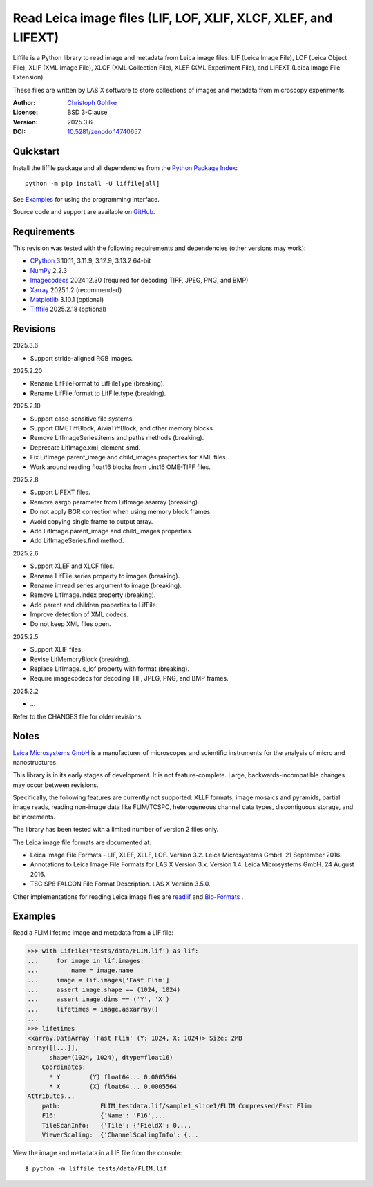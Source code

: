 ..
  This file is generated by setup.py

Read Leica image files (LIF, LOF, XLIF, XLCF, XLEF, and LIFEXT)
===============================================================

Liffile is a Python library to read image and metadata from Leica image files:
LIF (Leica Image File), LOF (Leica Object File), XLIF (XML Image File),
XLCF (XML Collection File), XLEF (XML Experiment File), and LIFEXT (Leica
Image File Extension).

These files are written by LAS X software to store collections of images
and metadata from microscopy experiments.

:Author: `Christoph Gohlke <https://www.cgohlke.com>`_
:License: BSD 3-Clause
:Version: 2025.3.6
:DOI: `10.5281/zenodo.14740657 <https://doi.org/10.5281/zenodo.14740657>`_

Quickstart
----------

Install the liffile package and all dependencies from the
`Python Package Index <https://pypi.org/project/liffile/>`_::

    python -m pip install -U liffile[all]

See `Examples`_ for using the programming interface.

Source code and support are available on
`GitHub <https://github.com/cgohlke/liffile>`_.

Requirements
------------

This revision was tested with the following requirements and dependencies
(other versions may work):

- `CPython <https://www.python.org>`_ 3.10.11, 3.11.9, 3.12.9, 3.13.2 64-bit
- `NumPy <https://pypi.org/project/numpy>`_ 2.2.3
- `Imagecodecs <https://pypi.org/project/imagecodecs>`_ 2024.12.30
  (required for decoding TIFF, JPEG, PNG, and BMP)
- `Xarray <https://pypi.org/project/xarray>`_ 2025.1.2 (recommended)
- `Matplotlib <https://pypi.org/project/matplotlib/>`_ 3.10.1 (optional)
- `Tifffile <https://pypi.org/project/tifffile/>`_ 2025.2.18 (optional)

Revisions
---------

2025.3.6

- Support stride-aligned RGB images.

2025.2.20

- Rename LifFileFormat to LifFileType (breaking).
- Rename LifFile.format to LifFile.type (breaking).

2025.2.10

- Support case-sensitive file systems.
- Support OMETiffBlock, AiviaTiffBlock, and other memory blocks.
- Remove LifImageSeries.items and paths methods (breaking).
- Deprecate LifImage.xml_element_smd.
- Fix LifImage.parent_image and child_images properties for XML files.
- Work around reading float16 blocks from uint16 OME-TIFF files.

2025.2.8

- Support LIFEXT files.
- Remove asrgb parameter from LifImage.asarray (breaking).
- Do not apply BGR correction when using memory block frames.
- Avoid copying single frame to output array.
- Add LifImage.parent_image and child_images properties.
- Add LifImageSeries.find method.

2025.2.6

- Support XLEF and XLCF files.
- Rename LifFile.series property to images (breaking).
- Rename imread series argument to image (breaking).
- Remove LifImage.index property (breaking).
- Add parent and children properties to LifFile.
- Improve detection of XML codecs.
- Do not keep XML files open.

2025.2.5

- Support XLIF files.
- Revise LifMemoryBlock (breaking).
- Replace LifImage.is_lof property with format (breaking).
- Require imagecodecs for decoding TIF, JPEG, PNG, and BMP frames.

2025.2.2

- …

Refer to the CHANGES file for older revisions.

Notes
-----

`Leica Microsystems GmbH <https://www.leica.com/>`_ is a manufacturer of
microscopes and scientific instruments for the analysis of micro and
nanostructures.

This library is in its early stages of development. It is not feature-complete.
Large, backwards-incompatible changes may occur between revisions.

Specifically, the following features are currently not supported:
XLLF formats, image mosaics and pyramids, partial image reads,
reading non-image data like FLIM/TCSPC, heterogeneous channel data types,
discontiguous storage, and bit increments.

The library has been tested with a limited number of version 2 files only.

The Leica image file formats are documented at:

- Leica Image File Formats - LIF, XLEF, XLLF, LOF. Version 3.2.
  Leica Microsystems GmbH. 21 September 2016.
- Annotations to Leica Image File Formats for LAS X Version 3.x. Version 1.4.
  Leica Microsystems GmbH. 24 August 2016.
- TSC SP8 FALCON File Format Description. LAS X Version 3.5.0.

Other implementations for reading Leica image files are
`readlif <https://github.com/Arcadia-Science/readlif>`_ and
`Bio-Formats <https://github.com/ome/bioformats>`_ .

Examples
--------

Read a FLIM lifetime image and metadata from a LIF file:

.. code-block:: python

    >>> with LifFile('tests/data/FLIM.lif') as lif:
    ...     for image in lif.images:
    ...         name = image.name
    ...     image = lif.images['Fast Flim']
    ...     assert image.shape == (1024, 1024)
    ...     assert image.dims == ('Y', 'X')
    ...     lifetimes = image.asxarray()
    ...
    >>> lifetimes
    <xarray.DataArray 'Fast Flim' (Y: 1024, X: 1024)> Size: 2MB
    array([[...]],
          shape=(1024, 1024), dtype=float16)
        Coordinates:
          * Y        (Y) float64... 0.0005564
          * X        (X) float64... 0.0005564
    Attributes...
        path:           FLIM_testdata.lif/sample1_slice1/FLIM Compressed/Fast Flim
        F16:            {'Name': 'F16',...
        TileScanInfo:   {'Tile': {'FieldX': 0,...
        ViewerScaling:  {'ChannelScalingInfo': {...

View the image and metadata in a LIF file from the console::

    $ python -m liffile tests/data/FLIM.lif